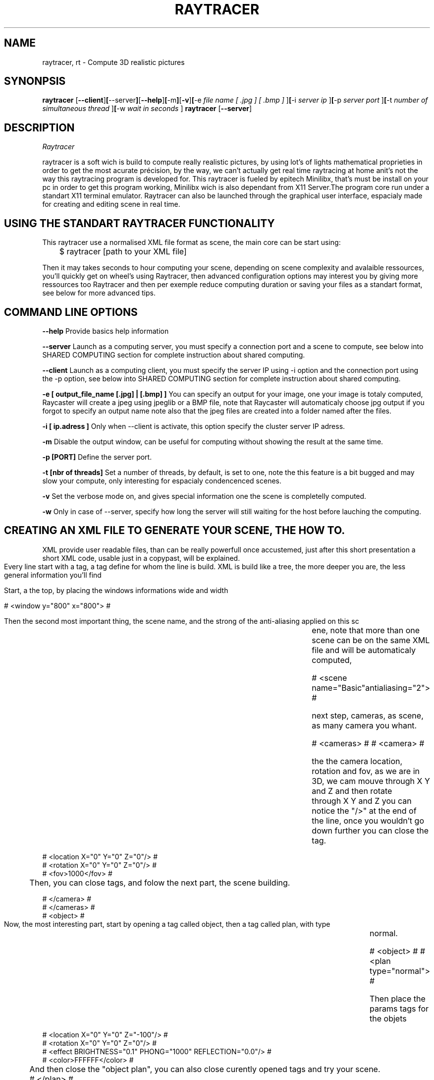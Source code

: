 .TH RAYTRACER 1 local
.SH NAME
raytracer, rt \- Compute 3D realistic pictures
.SH SYNONPSIS
.ll +8
.B raytracer
.RB [ --client ] [ --server ] [ --help ] [ -m ] [ -v ] [ -e
.I "file name [ .jpg ] [ .bmp ]"
.RB ] [ -i 
.I "server ip"
.RB ] [ -p 
.I "server port"
.RB ] [ -t 
.I "number of simultaneous thread"
.RB ] [ -w 
.I "wait in seconds"
.RB ] 
.ll +8
.B raytracer
.RB [ --server ]

.SH DESCRIPTION
.I Raytracer

.br
raytracer is a soft wich is build to compute really realistic pictures, by using lot's of lights mathematical proprieties in order to get the most acurate précision, by the way, we can't actually get real time raytracing at home anit's not the way this raytracing program is developed for. This raytracer is fueled by epitech Minilibx, that's must be install on your pc in order to get this program working, Minilibx wich is also dependant from X11 Server.The program core run under a standart X11 terminal emulator. Raytracer can also be launched through the graphical user interface, espacialy made for creating and editing scene in real time.

.SH USING THE STANDART RAYTRACER FUNCTIONALITY
This raytracer use a normalised XML file format as scene, the main core can be start using:

	$ raytracer [path to your XML file]

Then it may takes seconds to hour computing your scene, depending on scene complexity and avalaible ressources, you'll quickly get on wheel's using Raytracer, then advanced configuration options may interest you by giving more ressources too Raytracer and then per exemple reduce computing duration or saving your files as a standart format, see below for more advanced tips.

.SH COMMAND LINE OPTIONS
.B \--help
Provide basics help information

.B \--server
Launch as a computing server, you must specify a connection port and a scene to compute, see below into SHARED COMPUTING section for complete instruction about shared computing.

.B \--client
Launch as a computing client, you must specify the server IP using -i option and the connection port using the -p option, see below into SHARED COMPUTING section for complete instruction about shared computing.

.B \-e [ output_file_name [.jpg] | [.bmp] ]
You can specify an output for your image, one your image is totaly computed, Raycaster will create a jpeg using jpeglib or a BMP file, note that Raycaster will automaticaly choose jpg output if you forgot to specify an output name note also that the jpeg files are created into a folder named after the files.

.B \-i [ ip.adress ]
Only when --client is activate, this option specify the cluster server IP adress.

.B \-m
Disable the output window, can be useful for computing without showing the result at the same time.

.B \-p [PORT]
Define the server port.

.B \-t [nbr of threads]
Set a number of threads, by default, is set to one, note the this feature is a bit bugged and may slow your compute, only interesting for espacialy condencenced scenes.

.B \-v
Set the verbose mode on, and gives special information one the scene is completelly computed.

.B \-w
Only in case of --server, specify how long the server will still waiting for the host before lauching the computing.

.SH CREATING AN XML FILE TO GENERATE YOUR SCENE, THE HOW TO.
XML provide user readable files, than can be really powerfull once accustemed, just after this short presentation a short XML code, usable just in a copypast, will be explained.

	Every line start with a tag, a tag define for whom the line is build.
	XML is build like a tree, the more deeper you are, the less general information you'll find

	Start, a the top, by placing the windows informations wide and width

	# <window y="800" x="800"> #

	Then the second most important thing, the scene name, and the strong of the anti-aliasing applied on this sc	    ene, note that more than one scene can be on the same XML file and will be automaticaly computed, 

	# <scene name="Basic"antialiasing="2"> #

	next step, cameras, as scene, as many camera you whant.

	# <cameras> #
	# <camera> #

	the the camera location, rotation and fov, as we are in 3D, we cam mouve through X Y and Z and then rotate	    through X Y and Z you can notice the "/>" at the end of the line, once you wouldn't go down further you             can close the tag.

        # <location X="0" Y="0" Z="0"/> #
        # <rotation X="0" Y="0" Z="0"/> #
        # <fov>1000</fov> #

	Then, you can close tags, and folow the next part, the scene building.

        # </camera> #
        # </cameras> #
        # <object> #

	Now, the most interesting part, start by opening a tag called object, then a tag called plan, with type		    normal.

	# <object> #
	# <plan type="normal"> #

	Then place the params tags for the objets

        # <location X="0" Y="0" Z="-100"/> #
        # <rotation X="0" Y="0" Z="0"/> #
        # <effect BRIGHTNESS="0.1" PHONG="1000" REFLECTION="0.0"/> #
        # <color>FFFFFF</color> #

	And then close the "object plan", you can also close curently opened tags and try your scene.

	# </plan> #

	You can replace "plan" by forms as Sphere cone, pipe... every forms are detailed bellow.


.SH LIST OF DIFFERENT GEOMETRYCAL

Bellow listed all objects and theirs parameters, every objects can move and rotate on X & Y & Z and 

.br
.B SPHERE - Radius - Textures
.br
.B PLAN - Textures
.br
.B CYLINDRE - Radius - Textures
.br
.B CONE - Textures - Radius
.br
.B HOLE CUBE - Size
.br
.B TOR - Textures - Radius
.br
.B HYPERBOLOID - Radius
.br
.B PARABOLOID - Radius


.SH ADVANCED RAYTRACER CORE FUNCTIONS
.br
.br
	.B LIVE EDITION USING KEYBOARD AND MICE
.br
Select your X11 window running your Raytracer whith your mice cursor then you can 
.br
.br
Enter - Activate position modifications
.br
Space - Activate rotation on selected object
.br
R or G or B - change colors
.br
T and I and S and P - Change effects (Transparency, reflection, phong...)
.br
A - Increase or Deacrease anti-aliasing level
.br
+ and - Move your object on Z axis
.br
L and R - Move on X axis
.br
	.SH DISTRIBUTED COMPUTING
.br
.B What is distributed computing ?
.br
Distributed computing permit via TCP IP to easily distribute computings with up to 50 computers
.br
.B How to set up server ?
.br
Simply run this command

	$ ./raytracer --server -p [port] [XML Dir]

Then you can connect clients, using the command bellow
.br
When all clients are connected, type /start
.br
you can also type /list to list connected clients 
.br
Note that XML must be identical between clients and server.
.br
.B How to set up clients
.br
Simply run this command

	$ ./raytracer --client -i [clients ip] -p [port] [XML Dir]

Then just wait for the client to launch the compute
.br

	.SH USING THE GRAPHICAL USER INTERFACE
.br
Graphical user interface was especialy designed using Qt 4 Python to simplify raytracer configuration files creation,
.br
you can live preview your objects, rotate, apply effects, change colors, apply light effects then finally generate a complete XML file.

.br
.SH AUTHORS
.TP 8
.B \fILetexis Alexis,\fR
.TP 8
.B \fIGuiho Ronan, \fR
.TP 8
.B \fIZoe Phalipou, \fR
.TP 8
.B \fIKevin Platel, \fR
.TP 8
.B \fIVan Walleghem Jordan \fR

